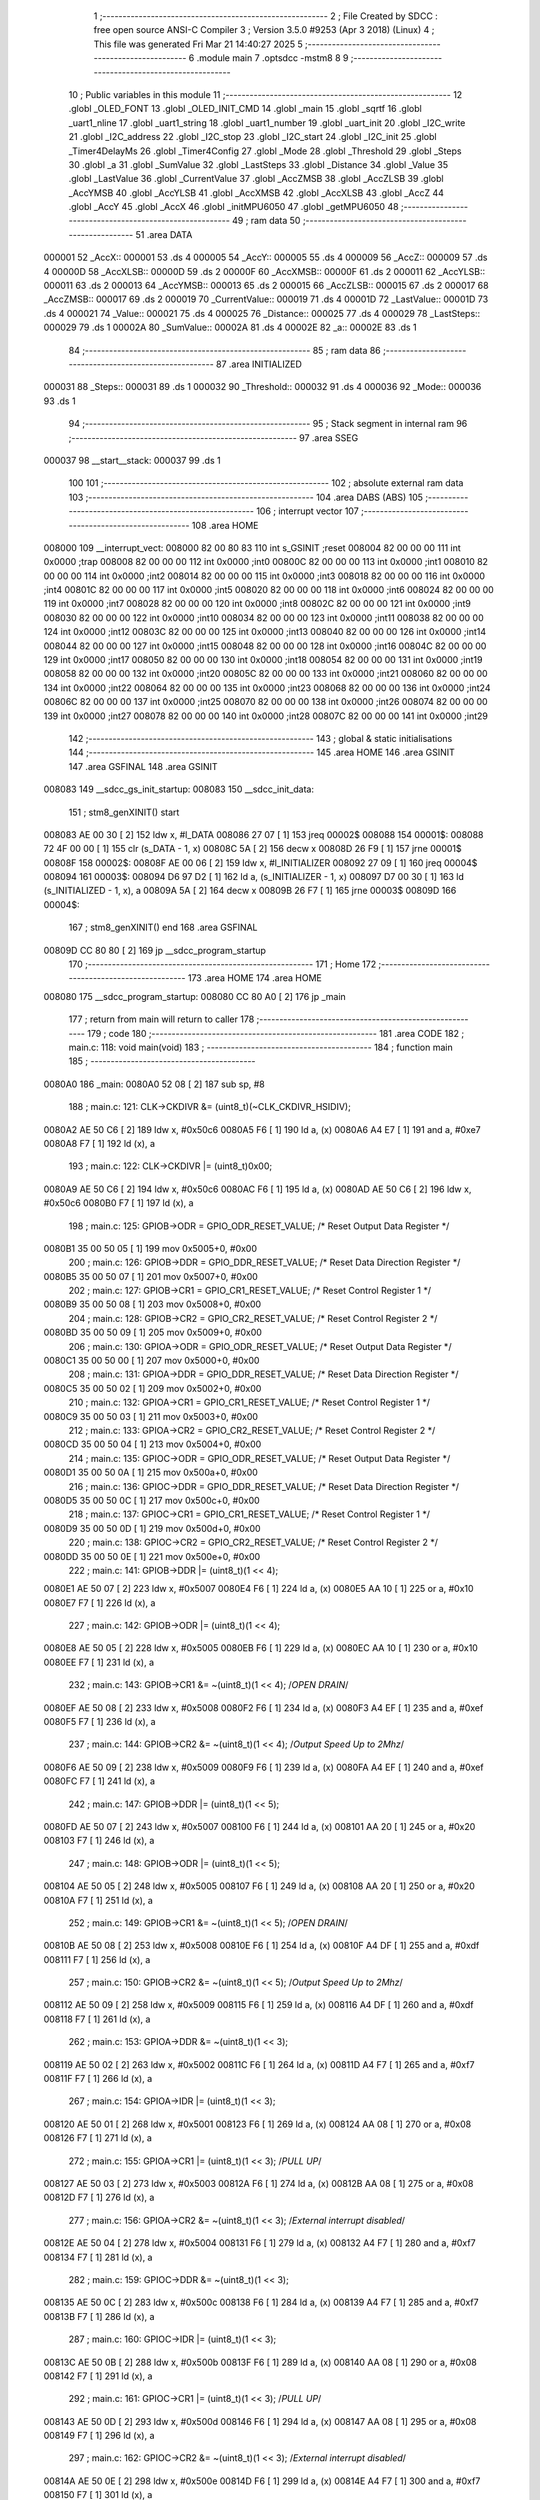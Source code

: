                                       1 ;--------------------------------------------------------
                                      2 ; File Created by SDCC : free open source ANSI-C Compiler
                                      3 ; Version 3.5.0 #9253 (Apr  3 2018) (Linux)
                                      4 ; This file was generated Fri Mar 21 14:40:27 2025
                                      5 ;--------------------------------------------------------
                                      6 	.module main
                                      7 	.optsdcc -mstm8
                                      8 	
                                      9 ;--------------------------------------------------------
                                     10 ; Public variables in this module
                                     11 ;--------------------------------------------------------
                                     12 	.globl _OLED_FONT
                                     13 	.globl _OLED_INIT_CMD
                                     14 	.globl _main
                                     15 	.globl _sqrtf
                                     16 	.globl _uart1_nline
                                     17 	.globl _uart1_string
                                     18 	.globl _uart1_number
                                     19 	.globl _uart_init
                                     20 	.globl _I2C_write
                                     21 	.globl _I2C_address
                                     22 	.globl _I2C_stop
                                     23 	.globl _I2C_start
                                     24 	.globl _I2C_init
                                     25 	.globl _Timer4DelayMs
                                     26 	.globl _Timer4Config
                                     27 	.globl _Mode
                                     28 	.globl _Threshold
                                     29 	.globl _Steps
                                     30 	.globl _a
                                     31 	.globl _SumValue
                                     32 	.globl _LastSteps
                                     33 	.globl _Distance
                                     34 	.globl _Value
                                     35 	.globl _LastValue
                                     36 	.globl _CurrentValue
                                     37 	.globl _AccZMSB
                                     38 	.globl _AccZLSB
                                     39 	.globl _AccYMSB
                                     40 	.globl _AccYLSB
                                     41 	.globl _AccXMSB
                                     42 	.globl _AccXLSB
                                     43 	.globl _AccZ
                                     44 	.globl _AccY
                                     45 	.globl _AccX
                                     46 	.globl _initMPU6050
                                     47 	.globl _getMPU6050
                                     48 ;--------------------------------------------------------
                                     49 ; ram data
                                     50 ;--------------------------------------------------------
                                     51 	.area DATA
      000001                         52 _AccX::
      000001                         53 	.ds 4
      000005                         54 _AccY::
      000005                         55 	.ds 4
      000009                         56 _AccZ::
      000009                         57 	.ds 4
      00000D                         58 _AccXLSB::
      00000D                         59 	.ds 2
      00000F                         60 _AccXMSB::
      00000F                         61 	.ds 2
      000011                         62 _AccYLSB::
      000011                         63 	.ds 2
      000013                         64 _AccYMSB::
      000013                         65 	.ds 2
      000015                         66 _AccZLSB::
      000015                         67 	.ds 2
      000017                         68 _AccZMSB::
      000017                         69 	.ds 2
      000019                         70 _CurrentValue::
      000019                         71 	.ds 4
      00001D                         72 _LastValue::
      00001D                         73 	.ds 4
      000021                         74 _Value::
      000021                         75 	.ds 4
      000025                         76 _Distance::
      000025                         77 	.ds 4
      000029                         78 _LastSteps::
      000029                         79 	.ds 1
      00002A                         80 _SumValue::
      00002A                         81 	.ds 4
      00002E                         82 _a::
      00002E                         83 	.ds 1
                                     84 ;--------------------------------------------------------
                                     85 ; ram data
                                     86 ;--------------------------------------------------------
                                     87 	.area INITIALIZED
      000031                         88 _Steps::
      000031                         89 	.ds 1
      000032                         90 _Threshold::
      000032                         91 	.ds 4
      000036                         92 _Mode::
      000036                         93 	.ds 1
                                     94 ;--------------------------------------------------------
                                     95 ; Stack segment in internal ram 
                                     96 ;--------------------------------------------------------
                                     97 	.area	SSEG
      000037                         98 __start__stack:
      000037                         99 	.ds	1
                                    100 
                                    101 ;--------------------------------------------------------
                                    102 ; absolute external ram data
                                    103 ;--------------------------------------------------------
                                    104 	.area DABS (ABS)
                                    105 ;--------------------------------------------------------
                                    106 ; interrupt vector 
                                    107 ;--------------------------------------------------------
                                    108 	.area HOME
      008000                        109 __interrupt_vect:
      008000 82 00 80 83            110 	int s_GSINIT ;reset
      008004 82 00 00 00            111 	int 0x0000 ;trap
      008008 82 00 00 00            112 	int 0x0000 ;int0
      00800C 82 00 00 00            113 	int 0x0000 ;int1
      008010 82 00 00 00            114 	int 0x0000 ;int2
      008014 82 00 00 00            115 	int 0x0000 ;int3
      008018 82 00 00 00            116 	int 0x0000 ;int4
      00801C 82 00 00 00            117 	int 0x0000 ;int5
      008020 82 00 00 00            118 	int 0x0000 ;int6
      008024 82 00 00 00            119 	int 0x0000 ;int7
      008028 82 00 00 00            120 	int 0x0000 ;int8
      00802C 82 00 00 00            121 	int 0x0000 ;int9
      008030 82 00 00 00            122 	int 0x0000 ;int10
      008034 82 00 00 00            123 	int 0x0000 ;int11
      008038 82 00 00 00            124 	int 0x0000 ;int12
      00803C 82 00 00 00            125 	int 0x0000 ;int13
      008040 82 00 00 00            126 	int 0x0000 ;int14
      008044 82 00 00 00            127 	int 0x0000 ;int15
      008048 82 00 00 00            128 	int 0x0000 ;int16
      00804C 82 00 00 00            129 	int 0x0000 ;int17
      008050 82 00 00 00            130 	int 0x0000 ;int18
      008054 82 00 00 00            131 	int 0x0000 ;int19
      008058 82 00 00 00            132 	int 0x0000 ;int20
      00805C 82 00 00 00            133 	int 0x0000 ;int21
      008060 82 00 00 00            134 	int 0x0000 ;int22
      008064 82 00 00 00            135 	int 0x0000 ;int23
      008068 82 00 00 00            136 	int 0x0000 ;int24
      00806C 82 00 00 00            137 	int 0x0000 ;int25
      008070 82 00 00 00            138 	int 0x0000 ;int26
      008074 82 00 00 00            139 	int 0x0000 ;int27
      008078 82 00 00 00            140 	int 0x0000 ;int28
      00807C 82 00 00 00            141 	int 0x0000 ;int29
                                    142 ;--------------------------------------------------------
                                    143 ; global & static initialisations
                                    144 ;--------------------------------------------------------
                                    145 	.area HOME
                                    146 	.area GSINIT
                                    147 	.area GSFINAL
                                    148 	.area GSINIT
      008083                        149 __sdcc_gs_init_startup:
      008083                        150 __sdcc_init_data:
                                    151 ; stm8_genXINIT() start
      008083 AE 00 30         [ 2]  152 	ldw x, #l_DATA
      008086 27 07            [ 1]  153 	jreq	00002$
      008088                        154 00001$:
      008088 72 4F 00 00      [ 1]  155 	clr (s_DATA - 1, x)
      00808C 5A               [ 2]  156 	decw x
      00808D 26 F9            [ 1]  157 	jrne	00001$
      00808F                        158 00002$:
      00808F AE 00 06         [ 2]  159 	ldw	x, #l_INITIALIZER
      008092 27 09            [ 1]  160 	jreq	00004$
      008094                        161 00003$:
      008094 D6 97 D2         [ 1]  162 	ld	a, (s_INITIALIZER - 1, x)
      008097 D7 00 30         [ 1]  163 	ld	(s_INITIALIZED - 1, x), a
      00809A 5A               [ 2]  164 	decw	x
      00809B 26 F7            [ 1]  165 	jrne	00003$
      00809D                        166 00004$:
                                    167 ; stm8_genXINIT() end
                                    168 	.area GSFINAL
      00809D CC 80 80         [ 2]  169 	jp	__sdcc_program_startup
                                    170 ;--------------------------------------------------------
                                    171 ; Home
                                    172 ;--------------------------------------------------------
                                    173 	.area HOME
                                    174 	.area HOME
      008080                        175 __sdcc_program_startup:
      008080 CC 80 A0         [ 2]  176 	jp	_main
                                    177 ;	return from main will return to caller
                                    178 ;--------------------------------------------------------
                                    179 ; code
                                    180 ;--------------------------------------------------------
                                    181 	.area CODE
                                    182 ;	main.c: 118: void main(void)
                                    183 ;	-----------------------------------------
                                    184 ;	 function main
                                    185 ;	-----------------------------------------
      0080A0                        186 _main:
      0080A0 52 08            [ 2]  187 	sub	sp, #8
                                    188 ;	main.c: 121: CLK->CKDIVR &= (uint8_t)(~CLK_CKDIVR_HSIDIV);
      0080A2 AE 50 C6         [ 2]  189 	ldw	x, #0x50c6
      0080A5 F6               [ 1]  190 	ld	a, (x)
      0080A6 A4 E7            [ 1]  191 	and	a, #0xe7
      0080A8 F7               [ 1]  192 	ld	(x), a
                                    193 ;	main.c: 122: CLK->CKDIVR |= (uint8_t)0x00;
      0080A9 AE 50 C6         [ 2]  194 	ldw	x, #0x50c6
      0080AC F6               [ 1]  195 	ld	a, (x)
      0080AD AE 50 C6         [ 2]  196 	ldw	x, #0x50c6
      0080B0 F7               [ 1]  197 	ld	(x), a
                                    198 ;	main.c: 125: GPIOB->ODR = GPIO_ODR_RESET_VALUE; /* Reset Output Data Register */
      0080B1 35 00 50 05      [ 1]  199 	mov	0x5005+0, #0x00
                                    200 ;	main.c: 126: GPIOB->DDR = GPIO_DDR_RESET_VALUE; /* Reset Data Direction Register */
      0080B5 35 00 50 07      [ 1]  201 	mov	0x5007+0, #0x00
                                    202 ;	main.c: 127: GPIOB->CR1 = GPIO_CR1_RESET_VALUE; /* Reset Control Register 1 */
      0080B9 35 00 50 08      [ 1]  203 	mov	0x5008+0, #0x00
                                    204 ;	main.c: 128: GPIOB->CR2 = GPIO_CR2_RESET_VALUE; /* Reset Control Register 2 */
      0080BD 35 00 50 09      [ 1]  205 	mov	0x5009+0, #0x00
                                    206 ;	main.c: 130: GPIOA->ODR = GPIO_ODR_RESET_VALUE; /* Reset Output Data Register */
      0080C1 35 00 50 00      [ 1]  207 	mov	0x5000+0, #0x00
                                    208 ;	main.c: 131: GPIOA->DDR = GPIO_DDR_RESET_VALUE; /* Reset Data Direction Register */
      0080C5 35 00 50 02      [ 1]  209 	mov	0x5002+0, #0x00
                                    210 ;	main.c: 132: GPIOA->CR1 = GPIO_CR1_RESET_VALUE; /* Reset Control Register 1 */
      0080C9 35 00 50 03      [ 1]  211 	mov	0x5003+0, #0x00
                                    212 ;	main.c: 133: GPIOA->CR2 = GPIO_CR2_RESET_VALUE; /* Reset Control Register 2 */
      0080CD 35 00 50 04      [ 1]  213 	mov	0x5004+0, #0x00
                                    214 ;	main.c: 135: GPIOC->ODR = GPIO_ODR_RESET_VALUE; /* Reset Output Data Register */
      0080D1 35 00 50 0A      [ 1]  215 	mov	0x500a+0, #0x00
                                    216 ;	main.c: 136: GPIOC->DDR = GPIO_DDR_RESET_VALUE; /* Reset Data Direction Register */
      0080D5 35 00 50 0C      [ 1]  217 	mov	0x500c+0, #0x00
                                    218 ;	main.c: 137: GPIOC->CR1 = GPIO_CR1_RESET_VALUE; /* Reset Control Register 1 */
      0080D9 35 00 50 0D      [ 1]  219 	mov	0x500d+0, #0x00
                                    220 ;	main.c: 138: GPIOC->CR2 = GPIO_CR2_RESET_VALUE; /* Reset Control Register 2 */
      0080DD 35 00 50 0E      [ 1]  221 	mov	0x500e+0, #0x00
                                    222 ;	main.c: 141: GPIOB->DDR |= (uint8_t)(1 << 4);
      0080E1 AE 50 07         [ 2]  223 	ldw	x, #0x5007
      0080E4 F6               [ 1]  224 	ld	a, (x)
      0080E5 AA 10            [ 1]  225 	or	a, #0x10
      0080E7 F7               [ 1]  226 	ld	(x), a
                                    227 ;	main.c: 142: GPIOB->ODR |= (uint8_t)(1 << 4);
      0080E8 AE 50 05         [ 2]  228 	ldw	x, #0x5005
      0080EB F6               [ 1]  229 	ld	a, (x)
      0080EC AA 10            [ 1]  230 	or	a, #0x10
      0080EE F7               [ 1]  231 	ld	(x), a
                                    232 ;	main.c: 143: GPIOB->CR1 &= ~(uint8_t)(1 << 4); /*OPEN DRAIN*/
      0080EF AE 50 08         [ 2]  233 	ldw	x, #0x5008
      0080F2 F6               [ 1]  234 	ld	a, (x)
      0080F3 A4 EF            [ 1]  235 	and	a, #0xef
      0080F5 F7               [ 1]  236 	ld	(x), a
                                    237 ;	main.c: 144: GPIOB->CR2 &= ~(uint8_t)(1 << 4); /*Output Speed Up to 2Mhz*/
      0080F6 AE 50 09         [ 2]  238 	ldw	x, #0x5009
      0080F9 F6               [ 1]  239 	ld	a, (x)
      0080FA A4 EF            [ 1]  240 	and	a, #0xef
      0080FC F7               [ 1]  241 	ld	(x), a
                                    242 ;	main.c: 147: GPIOB->DDR |= (uint8_t)(1 << 5);
      0080FD AE 50 07         [ 2]  243 	ldw	x, #0x5007
      008100 F6               [ 1]  244 	ld	a, (x)
      008101 AA 20            [ 1]  245 	or	a, #0x20
      008103 F7               [ 1]  246 	ld	(x), a
                                    247 ;	main.c: 148: GPIOB->ODR |= (uint8_t)(1 << 5);
      008104 AE 50 05         [ 2]  248 	ldw	x, #0x5005
      008107 F6               [ 1]  249 	ld	a, (x)
      008108 AA 20            [ 1]  250 	or	a, #0x20
      00810A F7               [ 1]  251 	ld	(x), a
                                    252 ;	main.c: 149: GPIOB->CR1 &= ~(uint8_t)(1 << 5); /*OPEN DRAIN*/
      00810B AE 50 08         [ 2]  253 	ldw	x, #0x5008
      00810E F6               [ 1]  254 	ld	a, (x)
      00810F A4 DF            [ 1]  255 	and	a, #0xdf
      008111 F7               [ 1]  256 	ld	(x), a
                                    257 ;	main.c: 150: GPIOB->CR2 &= ~(uint8_t)(1 << 5); /*Output Speed Up to 2Mhz*/
      008112 AE 50 09         [ 2]  258 	ldw	x, #0x5009
      008115 F6               [ 1]  259 	ld	a, (x)
      008116 A4 DF            [ 1]  260 	and	a, #0xdf
      008118 F7               [ 1]  261 	ld	(x), a
                                    262 ;	main.c: 153: GPIOA->DDR &= ~(uint8_t)(1 << 3);
      008119 AE 50 02         [ 2]  263 	ldw	x, #0x5002
      00811C F6               [ 1]  264 	ld	a, (x)
      00811D A4 F7            [ 1]  265 	and	a, #0xf7
      00811F F7               [ 1]  266 	ld	(x), a
                                    267 ;	main.c: 154: GPIOA->IDR |= (uint8_t)(1 << 3);
      008120 AE 50 01         [ 2]  268 	ldw	x, #0x5001
      008123 F6               [ 1]  269 	ld	a, (x)
      008124 AA 08            [ 1]  270 	or	a, #0x08
      008126 F7               [ 1]  271 	ld	(x), a
                                    272 ;	main.c: 155: GPIOA->CR1 |= (uint8_t)(1 << 3);  /*PULL UP*/
      008127 AE 50 03         [ 2]  273 	ldw	x, #0x5003
      00812A F6               [ 1]  274 	ld	a, (x)
      00812B AA 08            [ 1]  275 	or	a, #0x08
      00812D F7               [ 1]  276 	ld	(x), a
                                    277 ;	main.c: 156: GPIOA->CR2 &= ~(uint8_t)(1 << 3); /*External interrupt disabled*/
      00812E AE 50 04         [ 2]  278 	ldw	x, #0x5004
      008131 F6               [ 1]  279 	ld	a, (x)
      008132 A4 F7            [ 1]  280 	and	a, #0xf7
      008134 F7               [ 1]  281 	ld	(x), a
                                    282 ;	main.c: 159: GPIOC->DDR &= ~(uint8_t)(1 << 3);
      008135 AE 50 0C         [ 2]  283 	ldw	x, #0x500c
      008138 F6               [ 1]  284 	ld	a, (x)
      008139 A4 F7            [ 1]  285 	and	a, #0xf7
      00813B F7               [ 1]  286 	ld	(x), a
                                    287 ;	main.c: 160: GPIOC->IDR |= (uint8_t)(1 << 3);
      00813C AE 50 0B         [ 2]  288 	ldw	x, #0x500b
      00813F F6               [ 1]  289 	ld	a, (x)
      008140 AA 08            [ 1]  290 	or	a, #0x08
      008142 F7               [ 1]  291 	ld	(x), a
                                    292 ;	main.c: 161: GPIOC->CR1 |= (uint8_t)(1 << 3);  /*PULL UP*/
      008143 AE 50 0D         [ 2]  293 	ldw	x, #0x500d
      008146 F6               [ 1]  294 	ld	a, (x)
      008147 AA 08            [ 1]  295 	or	a, #0x08
      008149 F7               [ 1]  296 	ld	(x), a
                                    297 ;	main.c: 162: GPIOC->CR2 &= ~(uint8_t)(1 << 3); /*External interrupt disabled*/
      00814A AE 50 0E         [ 2]  298 	ldw	x, #0x500e
      00814D F6               [ 1]  299 	ld	a, (x)
      00814E A4 F7            [ 1]  300 	and	a, #0xf7
      008150 F7               [ 1]  301 	ld	(x), a
                                    302 ;	main.c: 165: GPIOC->DDR |= (uint8_t)(1 << 4);
      008151 AE 50 0C         [ 2]  303 	ldw	x, #0x500c
      008154 F6               [ 1]  304 	ld	a, (x)
      008155 AA 10            [ 1]  305 	or	a, #0x10
      008157 F7               [ 1]  306 	ld	(x), a
                                    307 ;	main.c: 166: GPIOC->ODR &= ~(uint8_t)(1 << 4);
      008158 AE 50 0A         [ 2]  308 	ldw	x, #0x500a
      00815B F6               [ 1]  309 	ld	a, (x)
      00815C A4 EF            [ 1]  310 	and	a, #0xef
      00815E F7               [ 1]  311 	ld	(x), a
                                    312 ;	main.c: 167: GPIOC->CR1 |= (uint8_t)(1 << 4);  /*PULL PUSH*/
      00815F AE 50 0D         [ 2]  313 	ldw	x, #0x500d
      008162 F6               [ 1]  314 	ld	a, (x)
      008163 AA 10            [ 1]  315 	or	a, #0x10
      008165 F7               [ 1]  316 	ld	(x), a
                                    317 ;	main.c: 168: GPIOC->CR2 &= ~(uint8_t)(1 << 4); /*Output Speed Up to 2Mhz*/
      008166 AE 50 0E         [ 2]  318 	ldw	x, #0x500e
      008169 F6               [ 1]  319 	ld	a, (x)
      00816A A4 EF            [ 1]  320 	and	a, #0xef
      00816C F7               [ 1]  321 	ld	(x), a
                                    322 ;	main.c: 170: uart_init();    //baudrate 57600
      00816D CD 86 A3         [ 4]  323 	call	_uart_init
                                    324 ;	main.c: 171: Timer4Config();
      008170 CD 85 E8         [ 4]  325 	call	_Timer4Config
                                    326 ;	main.c: 172: I2C_init();
      008173 CD 86 0F         [ 4]  327 	call	_I2C_init
                                    328 ;	main.c: 197: initMPU6050();
      008176 CD 82 F2         [ 4]  329 	call	_initMPU6050
                                    330 ;	main.c: 198: Timer4DelayMs(10);
      008179 4B 0A            [ 1]  331 	push	#0x0a
      00817B 4B 00            [ 1]  332 	push	#0x00
      00817D CD 85 F5         [ 4]  333 	call	_Timer4DelayMs
      008180 85               [ 2]  334 	popw	x
                                    335 ;	main.c: 199: for (a = 0; a < 20; a++)
      008181 72 5F 00 2E      [ 1]  336 	clr	_a+0
      008185                        337 00108$:
                                    338 ;	main.c: 201: getMPU6050();
      008185 CD 83 72         [ 4]  339 	call	_getMPU6050
                                    340 ;	main.c: 202: CurrentValue = sqrtf((AccX * AccX) + (AccY * AccY));
      008188 CE 00 03         [ 2]  341 	ldw	x, _AccX+2
      00818B 89               [ 2]  342 	pushw	x
      00818C CE 00 01         [ 2]  343 	ldw	x, _AccX+0
      00818F 89               [ 2]  344 	pushw	x
      008190 CE 00 03         [ 2]  345 	ldw	x, _AccX+2
      008193 89               [ 2]  346 	pushw	x
      008194 CE 00 01         [ 2]  347 	ldw	x, _AccX+0
      008197 89               [ 2]  348 	pushw	x
      008198 CD 87 F1         [ 4]  349 	call	___fsmul
      00819B 5B 08            [ 2]  350 	addw	sp, #8
      00819D 1F 03            [ 2]  351 	ldw	(0x03, sp), x
      00819F 17 01            [ 2]  352 	ldw	(0x01, sp), y
      0081A1 CE 00 07         [ 2]  353 	ldw	x, _AccY+2
      0081A4 89               [ 2]  354 	pushw	x
      0081A5 CE 00 05         [ 2]  355 	ldw	x, _AccY+0
      0081A8 89               [ 2]  356 	pushw	x
      0081A9 CE 00 07         [ 2]  357 	ldw	x, _AccY+2
      0081AC 89               [ 2]  358 	pushw	x
      0081AD CE 00 05         [ 2]  359 	ldw	x, _AccY+0
      0081B0 89               [ 2]  360 	pushw	x
      0081B1 CD 87 F1         [ 4]  361 	call	___fsmul
      0081B4 5B 08            [ 2]  362 	addw	sp, #8
      0081B6 89               [ 2]  363 	pushw	x
      0081B7 90 89            [ 2]  364 	pushw	y
      0081B9 1E 07            [ 2]  365 	ldw	x, (0x07, sp)
      0081BB 89               [ 2]  366 	pushw	x
      0081BC 1E 07            [ 2]  367 	ldw	x, (0x07, sp)
      0081BE 89               [ 2]  368 	pushw	x
      0081BF CD 8D E1         [ 4]  369 	call	___fsadd
      0081C2 5B 08            [ 2]  370 	addw	sp, #8
      0081C4 89               [ 2]  371 	pushw	x
      0081C5 90 89            [ 2]  372 	pushw	y
      0081C7 CD 8A F3         [ 4]  373 	call	_sqrtf
      0081CA 5B 04            [ 2]  374 	addw	sp, #4
      0081CC CF 00 1B         [ 2]  375 	ldw	_CurrentValue+2, x
      0081CF 90 CF 00 19      [ 2]  376 	ldw	_CurrentValue+0, y
                                    377 ;	main.c: 203: LastValue = LastValue + CurrentValue;
      0081D3 CE 00 1B         [ 2]  378 	ldw	x, _CurrentValue+2
      0081D6 89               [ 2]  379 	pushw	x
      0081D7 CE 00 19         [ 2]  380 	ldw	x, _CurrentValue+0
      0081DA 89               [ 2]  381 	pushw	x
      0081DB CE 00 1F         [ 2]  382 	ldw	x, _LastValue+2
      0081DE 89               [ 2]  383 	pushw	x
      0081DF CE 00 1D         [ 2]  384 	ldw	x, _LastValue+0
      0081E2 89               [ 2]  385 	pushw	x
      0081E3 CD 8D E1         [ 4]  386 	call	___fsadd
      0081E6 5B 08            [ 2]  387 	addw	sp, #8
      0081E8 CF 00 1F         [ 2]  388 	ldw	_LastValue+2, x
      0081EB 90 CF 00 1D      [ 2]  389 	ldw	_LastValue+0, y
                                    390 ;	main.c: 199: for (a = 0; a < 20; a++)
      0081EF C6 00 2E         [ 1]  391 	ld	a, _a+0
      0081F2 4C               [ 1]  392 	inc	a
      0081F3 C7 00 2E         [ 1]  393 	ld	_a+0, a
      0081F6 A1 14            [ 1]  394 	cp	a, #0x14
      0081F8 25 8B            [ 1]  395 	jrc	00108$
                                    396 ;	main.c: 206: uart1_string(" ");
      0081FA AE 85 E6         [ 2]  397 	ldw	x, #___str_0+0
      0081FD 89               [ 2]  398 	pushw	x
      0081FE CD 87 AB         [ 4]  399 	call	_uart1_string
      008201 85               [ 2]  400 	popw	x
                                    401 ;	main.c: 207: uart1_number((int)LastValue);
      008202 CE 00 1F         [ 2]  402 	ldw	x, _LastValue+2
      008205 89               [ 2]  403 	pushw	x
      008206 CE 00 1D         [ 2]  404 	ldw	x, _LastValue+0
      008209 89               [ 2]  405 	pushw	x
      00820A CD 91 6E         [ 4]  406 	call	___fs2sint
      00820D 5B 04            [ 2]  407 	addw	sp, #4
      00820F 89               [ 2]  408 	pushw	x
      008210 CD 87 0B         [ 4]  409 	call	_uart1_number
      008213 85               [ 2]  410 	popw	x
                                    411 ;	main.c: 211: while (1)
      008214                        412 00106$:
                                    413 ;	main.c: 214: for (a = 0; a < 20; a++) /*100-500 mau*/
      008214 72 5F 00 2E      [ 1]  414 	clr	_a+0
      008218                        415 00110$:
                                    416 ;	main.c: 216: getMPU6050();
      008218 CD 83 72         [ 4]  417 	call	_getMPU6050
                                    418 ;	main.c: 217: CurrentValue = sqrtf((AccX * AccX) + (AccY * AccY));
      00821B CE 00 03         [ 2]  419 	ldw	x, _AccX+2
      00821E 89               [ 2]  420 	pushw	x
      00821F CE 00 01         [ 2]  421 	ldw	x, _AccX+0
      008222 89               [ 2]  422 	pushw	x
      008223 CE 00 03         [ 2]  423 	ldw	x, _AccX+2
      008226 89               [ 2]  424 	pushw	x
      008227 CE 00 01         [ 2]  425 	ldw	x, _AccX+0
      00822A 89               [ 2]  426 	pushw	x
      00822B CD 87 F1         [ 4]  427 	call	___fsmul
      00822E 5B 08            [ 2]  428 	addw	sp, #8
      008230 1F 07            [ 2]  429 	ldw	(0x07, sp), x
      008232 17 05            [ 2]  430 	ldw	(0x05, sp), y
      008234 CE 00 07         [ 2]  431 	ldw	x, _AccY+2
      008237 89               [ 2]  432 	pushw	x
      008238 CE 00 05         [ 2]  433 	ldw	x, _AccY+0
      00823B 89               [ 2]  434 	pushw	x
      00823C CE 00 07         [ 2]  435 	ldw	x, _AccY+2
      00823F 89               [ 2]  436 	pushw	x
      008240 CE 00 05         [ 2]  437 	ldw	x, _AccY+0
      008243 89               [ 2]  438 	pushw	x
      008244 CD 87 F1         [ 4]  439 	call	___fsmul
      008247 5B 08            [ 2]  440 	addw	sp, #8
      008249 89               [ 2]  441 	pushw	x
      00824A 90 89            [ 2]  442 	pushw	y
      00824C 1E 0B            [ 2]  443 	ldw	x, (0x0b, sp)
      00824E 89               [ 2]  444 	pushw	x
      00824F 1E 0B            [ 2]  445 	ldw	x, (0x0b, sp)
      008251 89               [ 2]  446 	pushw	x
      008252 CD 8D E1         [ 4]  447 	call	___fsadd
      008255 5B 08            [ 2]  448 	addw	sp, #8
      008257 89               [ 2]  449 	pushw	x
      008258 90 89            [ 2]  450 	pushw	y
      00825A CD 8A F3         [ 4]  451 	call	_sqrtf
      00825D 5B 04            [ 2]  452 	addw	sp, #4
      00825F CF 00 1B         [ 2]  453 	ldw	_CurrentValue+2, x
      008262 90 CF 00 19      [ 2]  454 	ldw	_CurrentValue+0, y
                                    455 ;	main.c: 218: SumValue = SumValue + CurrentValue;
      008266 CE 00 1B         [ 2]  456 	ldw	x, _CurrentValue+2
      008269 89               [ 2]  457 	pushw	x
      00826A CE 00 19         [ 2]  458 	ldw	x, _CurrentValue+0
      00826D 89               [ 2]  459 	pushw	x
      00826E CE 00 2C         [ 2]  460 	ldw	x, _SumValue+2
      008271 89               [ 2]  461 	pushw	x
      008272 CE 00 2A         [ 2]  462 	ldw	x, _SumValue+0
      008275 89               [ 2]  463 	pushw	x
      008276 CD 8D E1         [ 4]  464 	call	___fsadd
      008279 5B 08            [ 2]  465 	addw	sp, #8
      00827B CF 00 2C         [ 2]  466 	ldw	_SumValue+2, x
      00827E 90 CF 00 2A      [ 2]  467 	ldw	_SumValue+0, y
                                    468 ;	main.c: 214: for (a = 0; a < 20; a++) /*100-500 mau*/
      008282 C6 00 2E         [ 1]  469 	ld	a, _a+0
      008285 4C               [ 1]  470 	inc	a
      008286 C7 00 2E         [ 1]  471 	ld	_a+0, a
      008289 A1 14            [ 1]  472 	cp	a, #0x14
      00828B 25 8B            [ 1]  473 	jrc	00110$
                                    474 ;	main.c: 221: Value = SumValue - LastValue;
      00828D CE 00 1F         [ 2]  475 	ldw	x, _LastValue+2
      008290 89               [ 2]  476 	pushw	x
      008291 CE 00 1D         [ 2]  477 	ldw	x, _LastValue+0
      008294 89               [ 2]  478 	pushw	x
      008295 CE 00 2C         [ 2]  479 	ldw	x, _SumValue+2
      008298 89               [ 2]  480 	pushw	x
      008299 CE 00 2A         [ 2]  481 	ldw	x, _SumValue+0
      00829C 89               [ 2]  482 	pushw	x
      00829D CD 87 CE         [ 4]  483 	call	___fssub
      0082A0 5B 08            [ 2]  484 	addw	sp, #8
      0082A2 CF 00 23         [ 2]  485 	ldw	_Value+2, x
      0082A5 90 CF 00 21      [ 2]  486 	ldw	_Value+0, y
                                    487 ;	main.c: 223: if (Value > Threshold)
      0082A9 CE 00 34         [ 2]  488 	ldw	x, _Threshold+2
      0082AC 89               [ 2]  489 	pushw	x
      0082AD CE 00 32         [ 2]  490 	ldw	x, _Threshold+0
      0082B0 89               [ 2]  491 	pushw	x
      0082B1 CE 00 23         [ 2]  492 	ldw	x, _Value+2
      0082B4 89               [ 2]  493 	pushw	x
      0082B5 CE 00 21         [ 2]  494 	ldw	x, _Value+0
      0082B8 89               [ 2]  495 	pushw	x
      0082B9 CD 8C 07         [ 4]  496 	call	___fsgt
      0082BC 5B 08            [ 2]  497 	addw	sp, #8
      0082BE 4D               [ 1]  498 	tnz	a
      0082BF 27 07            [ 1]  499 	jreq	00104$
                                    500 ;	main.c: 225: Steps++;
      0082C1 C6 00 31         [ 1]  501 	ld	a, _Steps+0
      0082C4 4C               [ 1]  502 	inc	a
      0082C5 C7 00 31         [ 1]  503 	ld	_Steps+0, a
      0082C8                        504 00104$:
                                    505 ;	main.c: 228: uart1_number((int)Value);
      0082C8 CE 00 23         [ 2]  506 	ldw	x, _Value+2
      0082CB 89               [ 2]  507 	pushw	x
      0082CC CE 00 21         [ 2]  508 	ldw	x, _Value+0
      0082CF 89               [ 2]  509 	pushw	x
      0082D0 CD 91 6E         [ 4]  510 	call	___fs2sint
      0082D3 5B 04            [ 2]  511 	addw	sp, #4
      0082D5 89               [ 2]  512 	pushw	x
      0082D6 CD 87 0B         [ 4]  513 	call	_uart1_number
      0082D9 85               [ 2]  514 	popw	x
                                    515 ;	main.c: 229: uart1_nline();
      0082DA CD 87 C2         [ 4]  516 	call	_uart1_nline
                                    517 ;	main.c: 230: Timer4DelayMs(100);
      0082DD 4B 64            [ 1]  518 	push	#0x64
      0082DF 4B 00            [ 1]  519 	push	#0x00
      0082E1 CD 85 F5         [ 4]  520 	call	_Timer4DelayMs
      0082E4 85               [ 2]  521 	popw	x
                                    522 ;	main.c: 231: SumValue = 0;
      0082E5 5F               [ 1]  523 	clrw	x
      0082E6 CF 00 2C         [ 2]  524 	ldw	_SumValue+2, x
      0082E9 CF 00 2A         [ 2]  525 	ldw	_SumValue+0, x
      0082EC CC 82 14         [ 2]  526 	jp	00106$
      0082EF 5B 08            [ 2]  527 	addw	sp, #8
      0082F1 81               [ 4]  528 	ret
                                    529 ;	main.c: 337: void initMPU6050(void)
                                    530 ;	-----------------------------------------
                                    531 ;	 function initMPU6050
                                    532 ;	-----------------------------------------
      0082F2                        533 _initMPU6050:
                                    534 ;	main.c: 339: I2C_start();	/*Disable SLEEP Mode*/
      0082F2 CD 86 4C         [ 4]  535 	call	_I2C_start
                                    536 ;	main.c: 340: I2C_address((uint8_t)0x68 << 1, I2C_DIRECTION_TX);
      0082F5 4B 00            [ 1]  537 	push	#0x00
      0082F7 4B D0            [ 1]  538 	push	#0xd0
      0082F9 CD 86 72         [ 4]  539 	call	_I2C_address
      0082FC 85               [ 2]  540 	popw	x
                                    541 ;	main.c: 341: I2C_write(0x6B);
      0082FD 4B 6B            [ 1]  542 	push	#0x6b
      0082FF CD 86 8D         [ 4]  543 	call	_I2C_write
      008302 84               [ 1]  544 	pop	a
                                    545 ;	main.c: 342: I2C_write(0x00);
      008303 4B 00            [ 1]  546 	push	#0x00
      008305 CD 86 8D         [ 4]  547 	call	_I2C_write
      008308 84               [ 1]  548 	pop	a
                                    549 ;	main.c: 343: I2C_stop();
      008309 CD 86 62         [ 4]  550 	call	_I2C_stop
                                    551 ;	main.c: 344: Timer4DelayMs(100);
      00830C 4B 64            [ 1]  552 	push	#0x64
      00830E 4B 00            [ 1]  553 	push	#0x00
      008310 CD 85 F5         [ 4]  554 	call	_Timer4DelayMs
      008313 85               [ 2]  555 	popw	x
                                    556 ;	main.c: 346: I2C_start();	/*Enable Low Pass Filter*/
      008314 CD 86 4C         [ 4]  557 	call	_I2C_start
                                    558 ;	main.c: 347: I2C_address((uint8_t)0x68 << 1, I2C_DIRECTION_TX);
      008317 4B 00            [ 1]  559 	push	#0x00
      008319 4B D0            [ 1]  560 	push	#0xd0
      00831B CD 86 72         [ 4]  561 	call	_I2C_address
      00831E 85               [ 2]  562 	popw	x
                                    563 ;	main.c: 348: I2C_write(0x1A);
      00831F 4B 1A            [ 1]  564 	push	#0x1a
      008321 CD 86 8D         [ 4]  565 	call	_I2C_write
      008324 84               [ 1]  566 	pop	a
                                    567 ;	main.c: 349: I2C_write(0x05);
      008325 4B 05            [ 1]  568 	push	#0x05
      008327 CD 86 8D         [ 4]  569 	call	_I2C_write
      00832A 84               [ 1]  570 	pop	a
                                    571 ;	main.c: 350: I2C_stop();
      00832B CD 86 62         [ 4]  572 	call	_I2C_stop
                                    573 ;	main.c: 351: Timer4DelayMs(100);
      00832E 4B 64            [ 1]  574 	push	#0x64
      008330 4B 00            [ 1]  575 	push	#0x00
      008332 CD 85 F5         [ 4]  576 	call	_Timer4DelayMs
      008335 85               [ 2]  577 	popw	x
                                    578 ;	main.c: 353: I2C_start();
      008336 CD 86 4C         [ 4]  579 	call	_I2C_start
                                    580 ;	main.c: 354: I2C_address((uint8_t)0x68 << 1, I2C_DIRECTION_TX);
      008339 4B 00            [ 1]  581 	push	#0x00
      00833B 4B D0            [ 1]  582 	push	#0xd0
      00833D CD 86 72         [ 4]  583 	call	_I2C_address
      008340 85               [ 2]  584 	popw	x
                                    585 ;	main.c: 355: I2C_write(0x1B);
      008341 4B 1B            [ 1]  586 	push	#0x1b
      008343 CD 86 8D         [ 4]  587 	call	_I2C_write
      008346 84               [ 1]  588 	pop	a
                                    589 ;	main.c: 356: I2C_write(0x00); // 250 do/s
      008347 4B 00            [ 1]  590 	push	#0x00
      008349 CD 86 8D         [ 4]  591 	call	_I2C_write
      00834C 84               [ 1]  592 	pop	a
                                    593 ;	main.c: 357: I2C_stop();
      00834D CD 86 62         [ 4]  594 	call	_I2C_stop
                                    595 ;	main.c: 358: Timer4DelayMs(100);
      008350 4B 64            [ 1]  596 	push	#0x64
      008352 4B 00            [ 1]  597 	push	#0x00
      008354 CD 85 F5         [ 4]  598 	call	_Timer4DelayMs
      008357 85               [ 2]  599 	popw	x
                                    600 ;	main.c: 360: I2C_start(); /*Accelerometer Configuration*/
      008358 CD 86 4C         [ 4]  601 	call	_I2C_start
                                    602 ;	main.c: 361: I2C_address((uint8_t)0x68 << 1, I2C_DIRECTION_TX);
      00835B 4B 00            [ 1]  603 	push	#0x00
      00835D 4B D0            [ 1]  604 	push	#0xd0
      00835F CD 86 72         [ 4]  605 	call	_I2C_address
      008362 85               [ 2]  606 	popw	x
                                    607 ;	main.c: 362: I2C_write(0x1C);
      008363 4B 1C            [ 1]  608 	push	#0x1c
      008365 CD 86 8D         [ 4]  609 	call	_I2C_write
      008368 84               [ 1]  610 	pop	a
                                    611 ;	main.c: 363: I2C_write(0x10); //+-8g
      008369 4B 10            [ 1]  612 	push	#0x10
      00836B CD 86 8D         [ 4]  613 	call	_I2C_write
      00836E 84               [ 1]  614 	pop	a
                                    615 ;	main.c: 364: I2C_stop();
      00836F CC 86 62         [ 2]  616 	jp	_I2C_stop
                                    617 ;	main.c: 366: void getMPU6050(void)
                                    618 ;	-----------------------------------------
                                    619 ;	 function getMPU6050
                                    620 ;	-----------------------------------------
      008372                        621 _getMPU6050:
                                    622 ;	main.c: 370: I2C_start();
      008372 CD 86 4C         [ 4]  623 	call	_I2C_start
                                    624 ;	main.c: 371: I2C_address(I2C_Slave_Address, I2C_DIRECTION_TX);
      008375 4B 00            [ 1]  625 	push	#0x00
      008377 4B D0            [ 1]  626 	push	#0xd0
      008379 CD 86 72         [ 4]  627 	call	_I2C_address
      00837C 85               [ 2]  628 	popw	x
                                    629 ;	main.c: 372: I2C_write(0x3B);
      00837D 4B 3B            [ 1]  630 	push	#0x3b
      00837F CD 86 8D         [ 4]  631 	call	_I2C_write
      008382 84               [ 1]  632 	pop	a
                                    633 ;	main.c: 374: I2C->CR2 |= I2C_CR2_START | I2C_CR2_ACK; /* Generate a START condition and Acknowledge Enable */
      008383 AE 52 11         [ 2]  634 	ldw	x, #0x5211
      008386 F6               [ 1]  635 	ld	a, (x)
      008387 AA 05            [ 1]  636 	or	a, #0x05
      008389 F7               [ 1]  637 	ld	(x), a
                                    638 ;	main.c: 375: while ((I2C->SR1 & I2C_SR1_SB) == 0)
      00838A                        639 00101$:
      00838A AE 52 17         [ 2]  640 	ldw	x, #0x5217
      00838D F6               [ 1]  641 	ld	a, (x)
      00838E 44               [ 1]  642 	srl	a
      00838F 24 F9            [ 1]  643 	jrnc	00101$
                                    644 ;	main.c: 378: I2C->DR = (uint8_t)(I2C_Slave_Address | (uint8_t)I2C_DIRECTION_RX); /* Send the Address + Direction */
      008391 35 D1 52 16      [ 1]  645 	mov	0x5216+0, #0xd1
                                    646 ;	main.c: 380: I2C->SR1;
      008395 AE 52 17         [ 2]  647 	ldw	x, #0x5217
      008398 F6               [ 1]  648 	ld	a, (x)
                                    649 ;	main.c: 381: I2C->SR3;
      008399 AE 52 19         [ 2]  650 	ldw	x, #0x5219
      00839C F6               [ 1]  651 	ld	a, (x)
                                    652 ;	main.c: 382: while ((I2C->SR1 & I2C_SR1_ADDR) == 0)
      00839D                        653 00104$:
      00839D AE 52 17         [ 2]  654 	ldw	x, #0x5217
      0083A0 F6               [ 1]  655 	ld	a, (x)
      0083A1 A5 02            [ 1]  656 	bcp	a, #0x02
      0083A3 27 F8            [ 1]  657 	jreq	00104$
                                    658 ;	main.c: 384: while ((I2C->SR3 & (uint8_t)0x02) == SET)
      0083A5                        659 00107$:
      0083A5 AE 52 19         [ 2]  660 	ldw	x, #0x5219
      0083A8 F6               [ 1]  661 	ld	a, (x)
      0083A9 A4 02            [ 1]  662 	and	a, #0x02
      0083AB A1 01            [ 1]  663 	cp	a, #0x01
      0083AD 27 F6            [ 1]  664 	jreq	00107$
                                    665 ;	main.c: 387: while ((I2C->SR1 & I2C_SR1_RXNE) == 0)
      0083AF                        666 00110$:
      0083AF AE 52 17         [ 2]  667 	ldw	x, #0x5217
      0083B2 F6               [ 1]  668 	ld	a, (x)
      0083B3 A5 40            [ 1]  669 	bcp	a, #0x40
      0083B5 27 F8            [ 1]  670 	jreq	00110$
                                    671 ;	main.c: 389: AccXLSB = (uint8_t)I2C->DR;
      0083B7 AE 52 16         [ 2]  672 	ldw	x, #0x5216
      0083BA F6               [ 1]  673 	ld	a, (x)
      0083BB 5F               [ 1]  674 	clrw	x
      0083BC 97               [ 1]  675 	ld	xl, a
      0083BD CF 00 0D         [ 2]  676 	ldw	_AccXLSB+0, x
                                    677 ;	main.c: 390: I2C->CR2 |= (uint8_t)(I2C_CR2_ACK); /* Enable the acknowledgement */
      0083C0 AE 52 11         [ 2]  678 	ldw	x, #0x5211
      0083C3 F6               [ 1]  679 	ld	a, (x)
      0083C4 AA 04            [ 1]  680 	or	a, #0x04
      0083C6 F7               [ 1]  681 	ld	(x), a
                                    682 ;	main.c: 392: while ((I2C->SR1 & I2C_SR1_RXNE) == 0)
      0083C7                        683 00113$:
      0083C7 AE 52 17         [ 2]  684 	ldw	x, #0x5217
      0083CA F6               [ 1]  685 	ld	a, (x)
      0083CB A5 40            [ 1]  686 	bcp	a, #0x40
      0083CD 27 F8            [ 1]  687 	jreq	00113$
                                    688 ;	main.c: 394: AccXMSB = (uint8_t)I2C->DR;
      0083CF AE 52 16         [ 2]  689 	ldw	x, #0x5216
      0083D2 F6               [ 1]  690 	ld	a, (x)
      0083D3 5F               [ 1]  691 	clrw	x
      0083D4 97               [ 1]  692 	ld	xl, a
      0083D5 CF 00 0F         [ 2]  693 	ldw	_AccXMSB+0, x
                                    694 ;	main.c: 395: I2C->CR2 |= (uint8_t)(I2C_CR2_ACK); /* Enable the acknowledgement */
      0083D8 AE 52 11         [ 2]  695 	ldw	x, #0x5211
      0083DB F6               [ 1]  696 	ld	a, (x)
      0083DC AA 04            [ 1]  697 	or	a, #0x04
      0083DE F7               [ 1]  698 	ld	(x), a
                                    699 ;	main.c: 397: while ((I2C->SR1 & I2C_SR1_RXNE) == 0)
      0083DF                        700 00116$:
      0083DF AE 52 17         [ 2]  701 	ldw	x, #0x5217
      0083E2 F6               [ 1]  702 	ld	a, (x)
      0083E3 A5 40            [ 1]  703 	bcp	a, #0x40
      0083E5 27 F8            [ 1]  704 	jreq	00116$
                                    705 ;	main.c: 399: AccYLSB = (uint8_t)I2C->DR;
      0083E7 AE 52 16         [ 2]  706 	ldw	x, #0x5216
      0083EA F6               [ 1]  707 	ld	a, (x)
      0083EB 5F               [ 1]  708 	clrw	x
      0083EC 97               [ 1]  709 	ld	xl, a
      0083ED CF 00 11         [ 2]  710 	ldw	_AccYLSB+0, x
                                    711 ;	main.c: 400: I2C->CR2 |= (uint8_t)(I2C_CR2_ACK); /* Enable the acknowledgement */
      0083F0 AE 52 11         [ 2]  712 	ldw	x, #0x5211
      0083F3 F6               [ 1]  713 	ld	a, (x)
      0083F4 AA 04            [ 1]  714 	or	a, #0x04
      0083F6 F7               [ 1]  715 	ld	(x), a
                                    716 ;	main.c: 402: while ((I2C->SR1 & I2C_SR1_RXNE) == 0)
      0083F7                        717 00119$:
      0083F7 AE 52 17         [ 2]  718 	ldw	x, #0x5217
      0083FA F6               [ 1]  719 	ld	a, (x)
      0083FB A5 40            [ 1]  720 	bcp	a, #0x40
      0083FD 27 F8            [ 1]  721 	jreq	00119$
                                    722 ;	main.c: 404: AccYMSB = (uint8_t)I2C->DR;
      0083FF AE 52 16         [ 2]  723 	ldw	x, #0x5216
      008402 F6               [ 1]  724 	ld	a, (x)
      008403 5F               [ 1]  725 	clrw	x
      008404 97               [ 1]  726 	ld	xl, a
      008405 CF 00 13         [ 2]  727 	ldw	_AccYMSB+0, x
                                    728 ;	main.c: 405: I2C->CR2 &= (uint8_t)(~I2C_CR2_ACK); /* Enable the acknowledgement */
      008408 AE 52 11         [ 2]  729 	ldw	x, #0x5211
      00840B F6               [ 1]  730 	ld	a, (x)
      00840C A4 FB            [ 1]  731 	and	a, #0xfb
      00840E F7               [ 1]  732 	ld	(x), a
                                    733 ;	main.c: 407: I2C_stop();
      00840F CD 86 62         [ 4]  734 	call	_I2C_stop
                                    735 ;	main.c: 409: AccXLSB = (AccXLSB << 8) | AccXMSB; /*16 bit , 0-65535*/ /*0-1g, 0-9.8m/s^2*/
      008412 C6 00 0E         [ 1]  736 	ld	a, _AccXLSB+1
      008415 95               [ 1]  737 	ld	xh, a
      008416 4F               [ 1]  738 	clr	a
      008417 CA 00 10         [ 1]  739 	or	a, _AccXMSB+1
      00841A 02               [ 1]  740 	rlwa	x
      00841B CA 00 0F         [ 1]  741 	or	a, _AccXMSB+0
      00841E 95               [ 1]  742 	ld	xh, a
      00841F CF 00 0D         [ 2]  743 	ldw	_AccXLSB+0, x
                                    744 ;	main.c: 410: AccYLSB = (AccYLSB << 8) | AccYMSB;
      008422 C6 00 12         [ 1]  745 	ld	a, _AccYLSB+1
      008425 95               [ 1]  746 	ld	xh, a
      008426 4F               [ 1]  747 	clr	a
      008427 CA 00 14         [ 1]  748 	or	a, _AccYMSB+1
      00842A 02               [ 1]  749 	rlwa	x
      00842B CA 00 13         [ 1]  750 	or	a, _AccYMSB+0
      00842E 95               [ 1]  751 	ld	xh, a
      00842F CF 00 11         [ 2]  752 	ldw	_AccYLSB+0, x
                                    753 ;	main.c: 412: AccX = (float)AccXLSB / 4096.0 - 0.04;
      008432 CE 00 0D         [ 2]  754 	ldw	x, _AccXLSB+0
      008435 89               [ 2]  755 	pushw	x
      008436 CD 91 AC         [ 4]  756 	call	___sint2fs
      008439 5B 02            [ 2]  757 	addw	sp, #2
      00843B 4B 00            [ 1]  758 	push	#0x00
      00843D 4B 00            [ 1]  759 	push	#0x00
      00843F 4B 80            [ 1]  760 	push	#0x80
      008441 4B 45            [ 1]  761 	push	#0x45
      008443 89               [ 2]  762 	pushw	x
      008444 90 89            [ 2]  763 	pushw	y
      008446 CD 92 41         [ 4]  764 	call	___fsdiv
      008449 5B 08            [ 2]  765 	addw	sp, #8
      00844B 4B 0A            [ 1]  766 	push	#0x0a
      00844D 4B D7            [ 1]  767 	push	#0xd7
      00844F 4B 23            [ 1]  768 	push	#0x23
      008451 4B 3D            [ 1]  769 	push	#0x3d
      008453 89               [ 2]  770 	pushw	x
      008454 90 89            [ 2]  771 	pushw	y
      008456 CD 87 CE         [ 4]  772 	call	___fssub
      008459 5B 08            [ 2]  773 	addw	sp, #8
      00845B CF 00 03         [ 2]  774 	ldw	_AccX+2, x
      00845E 90 CF 00 01      [ 2]  775 	ldw	_AccX+0, y
                                    776 ;	main.c: 413: AccY = (float)AccYLSB / 4096.0 + 0.01;
      008462 CE 00 11         [ 2]  777 	ldw	x, _AccYLSB+0
      008465 89               [ 2]  778 	pushw	x
      008466 CD 91 AC         [ 4]  779 	call	___sint2fs
      008469 5B 02            [ 2]  780 	addw	sp, #2
      00846B 4B 00            [ 1]  781 	push	#0x00
      00846D 4B 00            [ 1]  782 	push	#0x00
      00846F 4B 80            [ 1]  783 	push	#0x80
      008471 4B 45            [ 1]  784 	push	#0x45
      008473 89               [ 2]  785 	pushw	x
      008474 90 89            [ 2]  786 	pushw	y
      008476 CD 92 41         [ 4]  787 	call	___fsdiv
      008479 5B 08            [ 2]  788 	addw	sp, #8
      00847B 4B 0A            [ 1]  789 	push	#0x0a
      00847D 4B D7            [ 1]  790 	push	#0xd7
      00847F 4B 23            [ 1]  791 	push	#0x23
      008481 4B 3C            [ 1]  792 	push	#0x3c
      008483 89               [ 2]  793 	pushw	x
      008484 90 89            [ 2]  794 	pushw	y
      008486 CD 8D E1         [ 4]  795 	call	___fsadd
      008489 5B 08            [ 2]  796 	addw	sp, #8
      00848B CF 00 07         [ 2]  797 	ldw	_AccY+2, x
      00848E 90 CF 00 05      [ 2]  798 	ldw	_AccY+0, y
      008492 81               [ 4]  799 	ret
                                    800 	.area CODE
      008493                        801 _OLED_INIT_CMD:
      008493 A8                     802 	.db #0xA8	; 168
      008494 1F                     803 	.db #0x1F	; 31
      008495 22                     804 	.db #0x22	; 34
      008496 00                     805 	.db #0x00	; 0
      008497 03                     806 	.db #0x03	; 3
      008498 20                     807 	.db #0x20	; 32
      008499 00                     808 	.db #0x00	; 0
      00849A DA                     809 	.db #0xDA	; 218
      00849B 02                     810 	.db #0x02	; 2
      00849C 8D                     811 	.db #0x8D	; 141
      00849D 14                     812 	.db #0x14	; 20
      00849E AF                     813 	.db #0xAF	; 175
      00849F A1                     814 	.db #0xA1	; 161
      0084A0 C8                     815 	.db #0xC8	; 200
      0084A1                        816 _OLED_FONT:
      0084A1 00                     817 	.db #0x00	; 0
      0084A2 00                     818 	.db #0x00	; 0
      0084A3 00                     819 	.db #0x00	; 0
      0084A4 00                     820 	.db #0x00	; 0
      0084A5 00                     821 	.db #0x00	; 0
      0084A6 00                     822 	.db #0x00	; 0
      0084A7 00                     823 	.db #0x00	; 0
      0084A8 2F                     824 	.db #0x2F	; 47
      0084A9 00                     825 	.db #0x00	; 0
      0084AA 00                     826 	.db #0x00	; 0
      0084AB 00                     827 	.db #0x00	; 0
      0084AC 07                     828 	.db #0x07	; 7
      0084AD 00                     829 	.db #0x00	; 0
      0084AE 07                     830 	.db #0x07	; 7
      0084AF 00                     831 	.db #0x00	; 0
      0084B0 14                     832 	.db #0x14	; 20
      0084B1 7F                     833 	.db #0x7F	; 127
      0084B2 14                     834 	.db #0x14	; 20
      0084B3 7F                     835 	.db #0x7F	; 127
      0084B4 14                     836 	.db #0x14	; 20
      0084B5 24                     837 	.db #0x24	; 36
      0084B6 2A                     838 	.db #0x2A	; 42
      0084B7 7F                     839 	.db #0x7F	; 127
      0084B8 2A                     840 	.db #0x2A	; 42
      0084B9 12                     841 	.db #0x12	; 18
      0084BA 62                     842 	.db #0x62	; 98	'b'
      0084BB 64                     843 	.db #0x64	; 100	'd'
      0084BC 08                     844 	.db #0x08	; 8
      0084BD 13                     845 	.db #0x13	; 19
      0084BE 23                     846 	.db #0x23	; 35
      0084BF 36                     847 	.db #0x36	; 54	'6'
      0084C0 49                     848 	.db #0x49	; 73	'I'
      0084C1 55                     849 	.db #0x55	; 85	'U'
      0084C2 22                     850 	.db #0x22	; 34
      0084C3 50                     851 	.db #0x50	; 80	'P'
      0084C4 00                     852 	.db #0x00	; 0
      0084C5 05                     853 	.db #0x05	; 5
      0084C6 03                     854 	.db #0x03	; 3
      0084C7 00                     855 	.db #0x00	; 0
      0084C8 00                     856 	.db #0x00	; 0
      0084C9 00                     857 	.db #0x00	; 0
      0084CA 1C                     858 	.db #0x1C	; 28
      0084CB 22                     859 	.db #0x22	; 34
      0084CC 41                     860 	.db #0x41	; 65	'A'
      0084CD 00                     861 	.db #0x00	; 0
      0084CE 00                     862 	.db #0x00	; 0
      0084CF 41                     863 	.db #0x41	; 65	'A'
      0084D0 22                     864 	.db #0x22	; 34
      0084D1 1C                     865 	.db #0x1C	; 28
      0084D2 00                     866 	.db #0x00	; 0
      0084D3 14                     867 	.db #0x14	; 20
      0084D4 08                     868 	.db #0x08	; 8
      0084D5 3E                     869 	.db #0x3E	; 62
      0084D6 08                     870 	.db #0x08	; 8
      0084D7 14                     871 	.db #0x14	; 20
      0084D8 08                     872 	.db #0x08	; 8
      0084D9 08                     873 	.db #0x08	; 8
      0084DA 3E                     874 	.db #0x3E	; 62
      0084DB 08                     875 	.db #0x08	; 8
      0084DC 08                     876 	.db #0x08	; 8
      0084DD 00                     877 	.db #0x00	; 0
      0084DE 00                     878 	.db #0x00	; 0
      0084DF A0                     879 	.db #0xA0	; 160
      0084E0 60                     880 	.db #0x60	; 96
      0084E1 00                     881 	.db #0x00	; 0
      0084E2 08                     882 	.db #0x08	; 8
      0084E3 08                     883 	.db #0x08	; 8
      0084E4 08                     884 	.db #0x08	; 8
      0084E5 08                     885 	.db #0x08	; 8
      0084E6 08                     886 	.db #0x08	; 8
      0084E7 00                     887 	.db #0x00	; 0
      0084E8 60                     888 	.db #0x60	; 96
      0084E9 60                     889 	.db #0x60	; 96
      0084EA 00                     890 	.db #0x00	; 0
      0084EB 00                     891 	.db #0x00	; 0
      0084EC 20                     892 	.db #0x20	; 32
      0084ED 10                     893 	.db #0x10	; 16
      0084EE 08                     894 	.db #0x08	; 8
      0084EF 04                     895 	.db #0x04	; 4
      0084F0 02                     896 	.db #0x02	; 2
      0084F1 3E                     897 	.db #0x3E	; 62
      0084F2 51                     898 	.db #0x51	; 81	'Q'
      0084F3 49                     899 	.db #0x49	; 73	'I'
      0084F4 45                     900 	.db #0x45	; 69	'E'
      0084F5 3E                     901 	.db #0x3E	; 62
      0084F6 00                     902 	.db #0x00	; 0
      0084F7 42                     903 	.db #0x42	; 66	'B'
      0084F8 7F                     904 	.db #0x7F	; 127
      0084F9 40                     905 	.db #0x40	; 64
      0084FA 00                     906 	.db #0x00	; 0
      0084FB 42                     907 	.db #0x42	; 66	'B'
      0084FC 61                     908 	.db #0x61	; 97	'a'
      0084FD 51                     909 	.db #0x51	; 81	'Q'
      0084FE 49                     910 	.db #0x49	; 73	'I'
      0084FF 46                     911 	.db #0x46	; 70	'F'
      008500 21                     912 	.db #0x21	; 33
      008501 41                     913 	.db #0x41	; 65	'A'
      008502 45                     914 	.db #0x45	; 69	'E'
      008503 4B                     915 	.db #0x4B	; 75	'K'
      008504 31                     916 	.db #0x31	; 49	'1'
      008505 18                     917 	.db #0x18	; 24
      008506 14                     918 	.db #0x14	; 20
      008507 12                     919 	.db #0x12	; 18
      008508 7F                     920 	.db #0x7F	; 127
      008509 10                     921 	.db #0x10	; 16
      00850A 27                     922 	.db #0x27	; 39
      00850B 45                     923 	.db #0x45	; 69	'E'
      00850C 45                     924 	.db #0x45	; 69	'E'
      00850D 45                     925 	.db #0x45	; 69	'E'
      00850E 39                     926 	.db #0x39	; 57	'9'
      00850F 3C                     927 	.db #0x3C	; 60
      008510 4A                     928 	.db #0x4A	; 74	'J'
      008511 49                     929 	.db #0x49	; 73	'I'
      008512 49                     930 	.db #0x49	; 73	'I'
      008513 30                     931 	.db #0x30	; 48	'0'
      008514 01                     932 	.db #0x01	; 1
      008515 71                     933 	.db #0x71	; 113	'q'
      008516 09                     934 	.db #0x09	; 9
      008517 05                     935 	.db #0x05	; 5
      008518 03                     936 	.db #0x03	; 3
      008519 36                     937 	.db #0x36	; 54	'6'
      00851A 49                     938 	.db #0x49	; 73	'I'
      00851B 49                     939 	.db #0x49	; 73	'I'
      00851C 49                     940 	.db #0x49	; 73	'I'
      00851D 36                     941 	.db #0x36	; 54	'6'
      00851E 06                     942 	.db #0x06	; 6
      00851F 49                     943 	.db #0x49	; 73	'I'
      008520 49                     944 	.db #0x49	; 73	'I'
      008521 29                     945 	.db #0x29	; 41
      008522 1E                     946 	.db #0x1E	; 30
      008523 00                     947 	.db #0x00	; 0
      008524 36                     948 	.db #0x36	; 54	'6'
      008525 36                     949 	.db #0x36	; 54	'6'
      008526 00                     950 	.db #0x00	; 0
      008527 00                     951 	.db #0x00	; 0
      008528 00                     952 	.db #0x00	; 0
      008529 56                     953 	.db #0x56	; 86	'V'
      00852A 36                     954 	.db #0x36	; 54	'6'
      00852B 00                     955 	.db #0x00	; 0
      00852C 00                     956 	.db #0x00	; 0
      00852D 08                     957 	.db #0x08	; 8
      00852E 14                     958 	.db #0x14	; 20
      00852F 22                     959 	.db #0x22	; 34
      008530 41                     960 	.db #0x41	; 65	'A'
      008531 00                     961 	.db #0x00	; 0
      008532 14                     962 	.db #0x14	; 20
      008533 14                     963 	.db #0x14	; 20
      008534 14                     964 	.db #0x14	; 20
      008535 14                     965 	.db #0x14	; 20
      008536 14                     966 	.db #0x14	; 20
      008537 00                     967 	.db #0x00	; 0
      008538 41                     968 	.db #0x41	; 65	'A'
      008539 22                     969 	.db #0x22	; 34
      00853A 14                     970 	.db #0x14	; 20
      00853B 08                     971 	.db #0x08	; 8
      00853C 02                     972 	.db #0x02	; 2
      00853D 01                     973 	.db #0x01	; 1
      00853E 51                     974 	.db #0x51	; 81	'Q'
      00853F 09                     975 	.db #0x09	; 9
      008540 06                     976 	.db #0x06	; 6
      008541 32                     977 	.db #0x32	; 50	'2'
      008542 49                     978 	.db #0x49	; 73	'I'
      008543 59                     979 	.db #0x59	; 89	'Y'
      008544 51                     980 	.db #0x51	; 81	'Q'
      008545 3E                     981 	.db #0x3E	; 62
      008546 7C                     982 	.db #0x7C	; 124
      008547 12                     983 	.db #0x12	; 18
      008548 11                     984 	.db #0x11	; 17
      008549 12                     985 	.db #0x12	; 18
      00854A 7C                     986 	.db #0x7C	; 124
      00854B 7F                     987 	.db #0x7F	; 127
      00854C 49                     988 	.db #0x49	; 73	'I'
      00854D 49                     989 	.db #0x49	; 73	'I'
      00854E 49                     990 	.db #0x49	; 73	'I'
      00854F 36                     991 	.db #0x36	; 54	'6'
      008550 3E                     992 	.db #0x3E	; 62
      008551 41                     993 	.db #0x41	; 65	'A'
      008552 41                     994 	.db #0x41	; 65	'A'
      008553 41                     995 	.db #0x41	; 65	'A'
      008554 22                     996 	.db #0x22	; 34
      008555 7F                     997 	.db #0x7F	; 127
      008556 41                     998 	.db #0x41	; 65	'A'
      008557 41                     999 	.db #0x41	; 65	'A'
      008558 22                    1000 	.db #0x22	; 34
      008559 1C                    1001 	.db #0x1C	; 28
      00855A 7F                    1002 	.db #0x7F	; 127
      00855B 49                    1003 	.db #0x49	; 73	'I'
      00855C 49                    1004 	.db #0x49	; 73	'I'
      00855D 49                    1005 	.db #0x49	; 73	'I'
      00855E 41                    1006 	.db #0x41	; 65	'A'
      00855F 7F                    1007 	.db #0x7F	; 127
      008560 09                    1008 	.db #0x09	; 9
      008561 09                    1009 	.db #0x09	; 9
      008562 09                    1010 	.db #0x09	; 9
      008563 01                    1011 	.db #0x01	; 1
      008564 3E                    1012 	.db #0x3E	; 62
      008565 41                    1013 	.db #0x41	; 65	'A'
      008566 49                    1014 	.db #0x49	; 73	'I'
      008567 49                    1015 	.db #0x49	; 73	'I'
      008568 7A                    1016 	.db #0x7A	; 122	'z'
      008569 7F                    1017 	.db #0x7F	; 127
      00856A 08                    1018 	.db #0x08	; 8
      00856B 08                    1019 	.db #0x08	; 8
      00856C 08                    1020 	.db #0x08	; 8
      00856D 7F                    1021 	.db #0x7F	; 127
      00856E 00                    1022 	.db #0x00	; 0
      00856F 41                    1023 	.db #0x41	; 65	'A'
      008570 7F                    1024 	.db #0x7F	; 127
      008571 41                    1025 	.db #0x41	; 65	'A'
      008572 00                    1026 	.db #0x00	; 0
      008573 20                    1027 	.db #0x20	; 32
      008574 40                    1028 	.db #0x40	; 64
      008575 41                    1029 	.db #0x41	; 65	'A'
      008576 3F                    1030 	.db #0x3F	; 63
      008577 01                    1031 	.db #0x01	; 1
      008578 7F                    1032 	.db #0x7F	; 127
      008579 08                    1033 	.db #0x08	; 8
      00857A 14                    1034 	.db #0x14	; 20
      00857B 22                    1035 	.db #0x22	; 34
      00857C 41                    1036 	.db #0x41	; 65	'A'
      00857D 7F                    1037 	.db #0x7F	; 127
      00857E 40                    1038 	.db #0x40	; 64
      00857F 40                    1039 	.db #0x40	; 64
      008580 40                    1040 	.db #0x40	; 64
      008581 40                    1041 	.db #0x40	; 64
      008582 7F                    1042 	.db #0x7F	; 127
      008583 02                    1043 	.db #0x02	; 2
      008584 0C                    1044 	.db #0x0C	; 12
      008585 02                    1045 	.db #0x02	; 2
      008586 7F                    1046 	.db #0x7F	; 127
      008587 7F                    1047 	.db #0x7F	; 127
      008588 04                    1048 	.db #0x04	; 4
      008589 08                    1049 	.db #0x08	; 8
      00858A 10                    1050 	.db #0x10	; 16
      00858B 7F                    1051 	.db #0x7F	; 127
      00858C 3E                    1052 	.db #0x3E	; 62
      00858D 41                    1053 	.db #0x41	; 65	'A'
      00858E 41                    1054 	.db #0x41	; 65	'A'
      00858F 41                    1055 	.db #0x41	; 65	'A'
      008590 3E                    1056 	.db #0x3E	; 62
      008591 7F                    1057 	.db #0x7F	; 127
      008592 09                    1058 	.db #0x09	; 9
      008593 09                    1059 	.db #0x09	; 9
      008594 09                    1060 	.db #0x09	; 9
      008595 06                    1061 	.db #0x06	; 6
      008596 3E                    1062 	.db #0x3E	; 62
      008597 41                    1063 	.db #0x41	; 65	'A'
      008598 51                    1064 	.db #0x51	; 81	'Q'
      008599 21                    1065 	.db #0x21	; 33
      00859A 5E                    1066 	.db #0x5E	; 94
      00859B 7F                    1067 	.db #0x7F	; 127
      00859C 09                    1068 	.db #0x09	; 9
      00859D 19                    1069 	.db #0x19	; 25
      00859E 29                    1070 	.db #0x29	; 41
      00859F 46                    1071 	.db #0x46	; 70	'F'
      0085A0 46                    1072 	.db #0x46	; 70	'F'
      0085A1 49                    1073 	.db #0x49	; 73	'I'
      0085A2 49                    1074 	.db #0x49	; 73	'I'
      0085A3 49                    1075 	.db #0x49	; 73	'I'
      0085A4 31                    1076 	.db #0x31	; 49	'1'
      0085A5 01                    1077 	.db #0x01	; 1
      0085A6 01                    1078 	.db #0x01	; 1
      0085A7 7F                    1079 	.db #0x7F	; 127
      0085A8 01                    1080 	.db #0x01	; 1
      0085A9 01                    1081 	.db #0x01	; 1
      0085AA 3F                    1082 	.db #0x3F	; 63
      0085AB 40                    1083 	.db #0x40	; 64
      0085AC 40                    1084 	.db #0x40	; 64
      0085AD 40                    1085 	.db #0x40	; 64
      0085AE 3F                    1086 	.db #0x3F	; 63
      0085AF 1F                    1087 	.db #0x1F	; 31
      0085B0 20                    1088 	.db #0x20	; 32
      0085B1 40                    1089 	.db #0x40	; 64
      0085B2 20                    1090 	.db #0x20	; 32
      0085B3 1F                    1091 	.db #0x1F	; 31
      0085B4 3F                    1092 	.db #0x3F	; 63
      0085B5 40                    1093 	.db #0x40	; 64
      0085B6 38                    1094 	.db #0x38	; 56	'8'
      0085B7 40                    1095 	.db #0x40	; 64
      0085B8 3F                    1096 	.db #0x3F	; 63
      0085B9 63                    1097 	.db #0x63	; 99	'c'
      0085BA 14                    1098 	.db #0x14	; 20
      0085BB 08                    1099 	.db #0x08	; 8
      0085BC 14                    1100 	.db #0x14	; 20
      0085BD 63                    1101 	.db #0x63	; 99	'c'
      0085BE 07                    1102 	.db #0x07	; 7
      0085BF 08                    1103 	.db #0x08	; 8
      0085C0 70                    1104 	.db #0x70	; 112	'p'
      0085C1 08                    1105 	.db #0x08	; 8
      0085C2 07                    1106 	.db #0x07	; 7
      0085C3 61                    1107 	.db #0x61	; 97	'a'
      0085C4 51                    1108 	.db #0x51	; 81	'Q'
      0085C5 49                    1109 	.db #0x49	; 73	'I'
      0085C6 45                    1110 	.db #0x45	; 69	'E'
      0085C7 43                    1111 	.db #0x43	; 67	'C'
      0085C8 00                    1112 	.db #0x00	; 0
      0085C9 7F                    1113 	.db #0x7F	; 127
      0085CA 41                    1114 	.db #0x41	; 65	'A'
      0085CB 41                    1115 	.db #0x41	; 65	'A'
      0085CC 00                    1116 	.db #0x00	; 0
      0085CD 02                    1117 	.db #0x02	; 2
      0085CE 04                    1118 	.db #0x04	; 4
      0085CF 08                    1119 	.db #0x08	; 8
      0085D0 10                    1120 	.db #0x10	; 16
      0085D1 20                    1121 	.db #0x20	; 32
      0085D2 00                    1122 	.db #0x00	; 0
      0085D3 41                    1123 	.db #0x41	; 65	'A'
      0085D4 41                    1124 	.db #0x41	; 65	'A'
      0085D5 7F                    1125 	.db #0x7F	; 127
      0085D6 00                    1126 	.db #0x00	; 0
      0085D7 04                    1127 	.db #0x04	; 4
      0085D8 02                    1128 	.db #0x02	; 2
      0085D9 01                    1129 	.db #0x01	; 1
      0085DA 02                    1130 	.db #0x02	; 2
      0085DB 04                    1131 	.db #0x04	; 4
      0085DC 40                    1132 	.db #0x40	; 64
      0085DD 40                    1133 	.db #0x40	; 64
      0085DE 40                    1134 	.db #0x40	; 64
      0085DF 40                    1135 	.db #0x40	; 64
      0085E0 40                    1136 	.db #0x40	; 64
      0085E1 00                    1137 	.db #0x00	; 0
      0085E2 60                    1138 	.db #0x60	; 96
      0085E3 60                    1139 	.db #0x60	; 96
      0085E4 00                    1140 	.db #0x00	; 0
      0085E5 00                    1141 	.db #0x00	; 0
      0085E6                       1142 ___str_0:
      0085E6 20                    1143 	.ascii " "
      0085E7 00                    1144 	.db 0x00
                                   1145 	.area INITIALIZER
      0097D3                       1146 __xinit__Steps:
      0097D3 00                    1147 	.db #0x00	; 0
      0097D4                       1148 __xinit__Threshold:
      0097D4 40 A0 00 00           1149 	.byte #0x40,#0xA0,#0x00,#0x00	;  5.000000e+00
      0097D8                       1150 __xinit__Mode:
      0097D8 00                    1151 	.db #0x00	; 0
                                   1152 	.area CABS (ABS)
